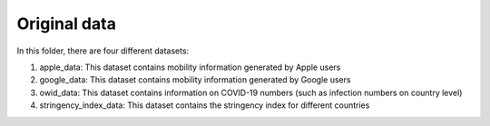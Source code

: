 .. _original_data:

*************
Original data
*************

In this folder, there are four different datasets:

1. apple_data: This dataset contains mobility information generated by Apple users
2. google_data: This dataset contains mobility information generated by Google users
3. owid_data: This dataset contains information on COVID-19 numbers (such as infection numbers on country level)
4. stringency_index_data: This dataset contains the stringency index for different countries
